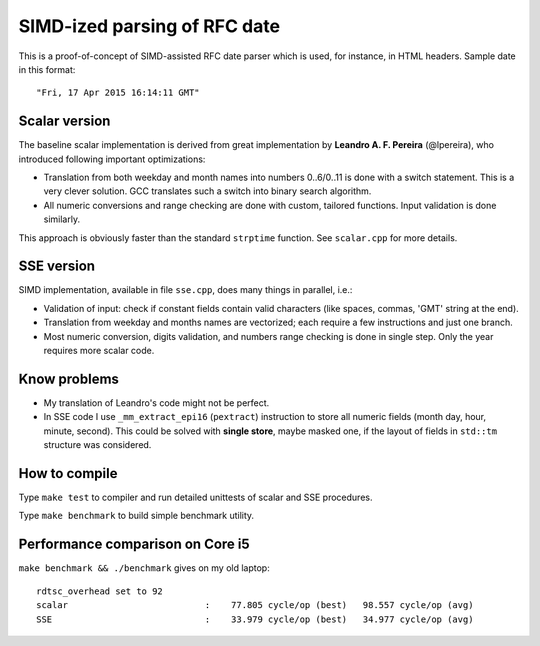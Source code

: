 ================================================================================
                            SIMD-ized parsing of RFC date
================================================================================

This is a proof-of-concept of SIMD-assisted RFC date parser which is used,
for instance, in HTML headers. Sample date in this format::

    "Fri, 17 Apr 2015 16:14:11 GMT"


Scalar version
--------------------------------------------------------------------------------

The baseline scalar implementation is derived from great implementation by
**Leandro A. F. Pereira** (@lpereira), who introduced following important
optimizations:

* Translation from both weekday and month names into numbers 0..6/0..11 is
  done with a switch statement. This is a very clever solution. GCC translates
  such a switch into binary search algorithm.

* All numeric conversions and range checking are done with custom, tailored
  functions. Input validation is done similarly.

This approach is obviously faster than the standard ``strptime`` function.
See ``scalar.cpp`` for more details.


SSE version
--------------------------------------------------------------------------------

SIMD implementation, available in file ``sse.cpp``, does many things in
parallel, i.e.:

* Validation of input: check if constant fields contain valid characters
  (like spaces, commas, 'GMT' string at the end).

* Translation from weekday and months names are vectorized; each require
  a few instructions and just one branch.

* Most numeric conversion, digits validation, and numbers range checking
  is done in single step. Only the year requires more scalar code.


Know problems
--------------------------------------------------------------------------------

* My translation of Leandro's code might not be perfect.

* In SSE code I use ``_mm_extract_epi16`` (``pextract``) instruction to
  store all numeric fields (month day, hour, minute, second). This could be
  solved with **single store**, maybe masked one, if the layout of fields
  in ``std::tm`` structure was considered.


How to compile
--------------------------------------------------------------------------------

Type ``make test`` to compiler and run detailed unittests of scalar and SSE
procedures.

Type ``make benchmark`` to build simple benchmark utility.


Performance comparison on Core i5
--------------------------------------------------------------------------------

``make benchmark && ./benchmark`` gives on my old laptop::

    rdtsc_overhead set to 92
    scalar                          :    77.805 cycle/op (best)   98.557 cycle/op (avg)
    SSE                             :    33.979 cycle/op (best)   34.977 cycle/op (avg)



